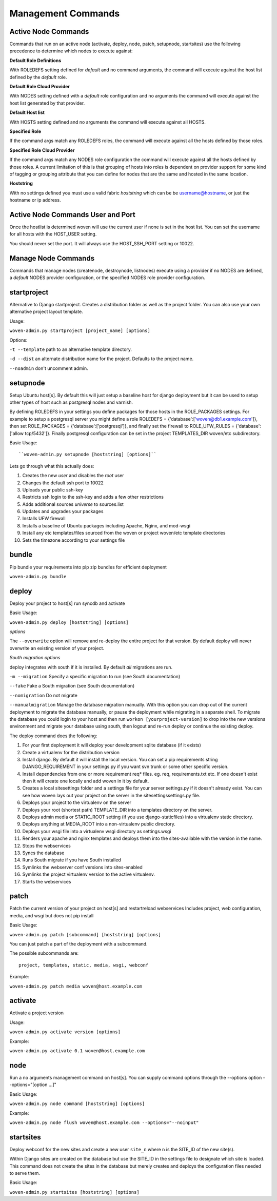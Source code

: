 Management Commands
===================

Active Node Commands
--------------------

Commands that run on an active node (activate, deploy, node, patch, setupnode, startsites) use the following precedence to determine which nodes to execute against:

**Default Role Definitions**

With ROLEDEFS setting defined for `default` and no command arguments, the command will execute against the host list defined by the `default` role.

**Default Role Cloud Provider**

With NODES setting defined with a `default` role configuration and no arguments the command will execute against the host list generated by that provider. 

**Default Host list**

With HOSTS setting defined and no arguments the command will execute against all HOSTS.

**Specified Role**

If the command args match any ROLEDEFS roles, the command will execute against all the hosts defined by those roles.

**Specified Role Cloud Provider**

If the command args match any NODES role configuration the command will execute against all the hosts defined by those roles. A current limitation of this is that grouping of hosts into roles is dependent on provider support for some kind of tagging or grouping attribute that you can define for nodes that are the same and hosted in the same location.

**Hoststring**

With no settings defined you must use a valid fabric *hoststring* which can be be username@hostname, or just the hostname or ip address.

Active Node Commands User and Port
----------------------------------

Once the hostlist is determined woven will use the current user if none is set in the host list. You can set the username for all hosts with the HOST_USER setting.

You should never set the port. It will always use the HOST_SSH_PORT setting or 10022.

Manage Node Commands
------------------------

Commands that manage nodes (createnode, destroynode, listnodes) execute using a provider if no NODES are defined, a `default` NODES provider configuration, or the specified NODES role provider configuration.


startproject
------------

Alternative to Django startproject. Creates a distribution folder as well as the project folder. You can also use your own alternative project layout template.

Usage:

``woven-admin.py startproject [project_name] [options]``

Options:

``-t --template`` path to an alternative template directory.

``-d --dist`` an alternate distribution name for the project. Defaults to the project name.

``--noadmin`` don't uncomment admin.

setupnode
---------

Setup Ubuntu host[s]. By default this will just setup a baseline host for django deployment but it can be used to setup other types of host such as postgresql nodes and varnish.

By defining ROLEDEFS in your settings you define packages for those hosts in the ROLE_PACKAGES settings. For example to setup a postgresql server you might define a role ROLEDEFS = {'database':['woven@db1.example.com']}, then set ROLE_PACKAGES = {'database':['postgresql']}, and finally set the firewall to ROLE_UFW_RULES = {'database':['allow tcp/5432']}. Finally postgresql configuration can be set in the project TEMPLATES_DIR woven/etc subdirectory.

Basic Usage::

``woven-admin.py setupnode [hoststring] [options]``

Lets go through what this actually does:

1. Creates the new `user` and disables the `root` user
2. Changes the default ssh port to 10022
3. Uploads your public ssh-key
4. Restricts ssh login to the ssh-key and adds a few other restrictions
5. Adds additional sources `universe` to sources.list
6. Updates and upgrades your packages
7. Installs UFW firewall
8. Installs a baseline of Ubuntu packages including Apache, Nginx, and mod-wsgi
9. Install any etc templates/files sourced from the woven or project woven/etc template directories
10. Sets the timezone according to your settings file


bundle
------

Pip bundle your requirements into pip zip bundles for efficient deployment

``woven-admin.py bundle``


deploy
------

Deploy your project to host[s] run syncdb and activate

Basic Usage:

``woven-admin.py deploy [hoststring] [options]``

*options*

The ``--overwrite`` option will remove and re-deploy the entire project for that version. By default deploy will never overwrite an existing version of your project.

*South migration options*

deploy integrates with south if it is installed. By default *all* migrations are run.

``-m --migration`` Specify a specific migration to run (see South documentation)

``--fake``  Fake a South migration (see South documentation)

``--nomigration`` Do not migrate

``--manualmigration`` Manage the database migration manually. With this option you can drop out of the current deployment to migrate the database manually, or pause the deployment while migrating in a separate shell. To migrate the database you could login to your host and then run ``workon [yourproject-version]`` to drop into the new versions environment and migrate your database using south, then logout and re-run deploy or continue the existing deploy.

The deploy command does the following:

1. For your first deployment it will deploy your development sqlite database (if it exists)
2. Create a virtualenv for the distribution version
3. Install django. By default it will install the local version. You can set a pip requirements string DJANGO_REQUIREMENT in your settings.py if you want svn trunk or some other specific version.
4. Install dependencies from one or more requirement req* files. eg. req, requirements.txt etc. If one doesn't exist then it will create one locally and add woven in it by default.
5. Creates a local sitesettings folder and a settings file for your server settings.py if it doesn't already exist. You can see how woven lays out your project on the server in the sitesettings\settings.py file.
6. Deploys your project to the virtualenv on the server
7. Deploys your root (shortest path) TEMPLATE_DIR into a templates directory on the server.
8. Deploys admin media or STATIC_ROOT setting (if you use django-staticfiles) into a virtualenv static directory.
9. Deploys anything at MEDIA_ROOT into a non-virtualenv public directory.
10. Deploys your wsgi file into a virtualenv wsgi directory as settings.wsgi
11. Renders your apache and nginx templates and deploys them into the sites-available with the version in the name.
12. Stops the webservices
13. Syncs the database
14. Runs South migrate if you have South installed
15. Symlinks the webserver conf versions into sites-enabled
16. Symlinks the project virtualenv version to the active virtualenv.
17. Starts the webservices


patch
-----

Patch the current version of your project on host[s] and restart\reload webservices
Includes project, web configuration, media, and wsgi but does not pip install

Basic Usage:

``woven-admin.py patch [subcommand] [hoststring] [options]``

You can just patch a part of the deployment with a subcommand.

The possible subcommands are::

    project, templates, static, media, wsgi, webconf

Example:

``woven-admin.py patch media woven@host.example.com``


activate
--------

Activate a project version

Usage:

``woven-admin.py activate version [options]``

Example:

``woven-admin.py activate 0.1 woven@host.example.com``

node
----

Run a no arguments management command on host[s]. You can supply command options through the
--options option --options="[option ...]"

Basic Usage:

``woven-admin.py node command [hoststring] [options]``

Example:

``woven-admin.py node flush woven@host.example.com --options="--noinput"``

startsites
----------

Deploy webconf for the new sites and create a new user ``site_n`` where n is the SITE_ID of the new site(s).

Within Django sites are created on the database but use the SITE_ID in the settings file to designate which site is loaded. This command does not create the sites in the database but merely creates and deploys the configuration files needed to serve them.

Basic Usage:

``woven-admin.py startsites [hoststring] [options]``








